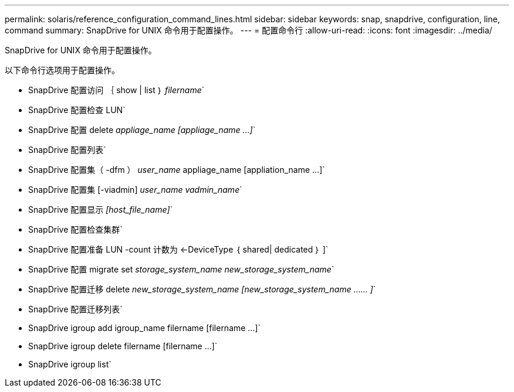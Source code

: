---
permalink: solaris/reference_configuration_command_lines.html 
sidebar: sidebar 
keywords: snap, snapdrive, configuration, line, command 
summary: SnapDrive for UNIX 命令用于配置操作。 
---
= 配置命令行
:allow-uri-read: 
:icons: font
:imagesdir: ../media/


[role="lead"]
SnapDrive for UNIX 命令用于配置操作。

以下命令行选项用于配置操作。

* SnapDrive 配置访问 ｛ show | list ｝ _filername_`
* SnapDrive 配置检查 LUN`
* SnapDrive 配置 delete _appliage_name [appliage_name ...]_`
* SnapDrive 配置列表`
* SnapDrive 配置集（ -dfm ） _user_name_ appliage_name [appliation_name ...]`
* SnapDrive 配置集 [-viadmin] _user_name vadmin_name_`
* SnapDrive 配置显示 _[host_file_name]_`
* SnapDrive 配置检查集群`
* SnapDrive 配置准备 LUN -count 计数为 <-DeviceType ｛ shared| dedicated ｝ ]`
* SnapDrive 配置 migrate set _storage_system_name new_storage_system_name_`
* SnapDrive 配置迁移 delete _new_storage_system_name [new_storage_system_name …… ]_`
* SnapDrive 配置迁移列表`
* SnapDrive igroup add igroup_name filername [filername ...]`
* SnapDrive igroup delete filername [filername ...]`
* SnapDrive igroup list`

